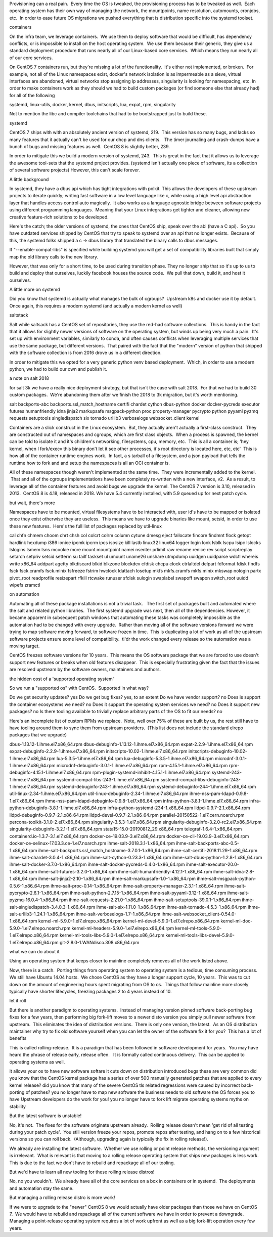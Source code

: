 



Provisioning can a real pain.  Every time the OS is tweaked, the provisioning
process has to be tweaked as well.  Each operating system has their own way of
managing the network, the mountpoints, name resolution, automounts, cronjobs,
etc.  In order to ease future OS migrations we pushed everything that is
distribution specific into the systemd toolset.




containers

On the infra team, we leverage containers.  We use them to deploy software that
would be difficult, has dependency conflicts, or is impossible to install on
the host operating system.  We use them because their generic, they give us a
standard deployment procedure that runs nearly all of our Linux-based core
services.  Which means they run nearly all of our core services.

On CentOS 7 containers run, but they're missing a lot of the functionality.
 It's either not implemented, or broken.  For example, not all of the Linux
namespaces exist, docker's network isolation is as impermeable as a sieve,
virtual interfaces are abandoned, virtual networks stop assigning ip addresses,
singularity is looking for namespacing, etc. In order to make containers work
as they should we had to build custom packages (or find someone else that
already had) for all of the following

systemd, linux-utils, docker, kernel, dbus, initscripts, lua, expat, rpm,
singularity




Not to mention the libc and compiler toolchains that had to be bootstrapped
just to build these.




systemd

CentOS 7 ships with with an absolutely ancient version of systemd, 219.  This
version has so many bugs, and lacks so many features that it actually can't be
used for our dhcp and dns clients.   The timer journaling and crash-dumps have
a bunch of bugs and missing features as well.  CentOS 8 is slightly better,
239.



In order to mitigate this we build a modern version of systemd, 243.  This is
great in the fact that it allows us to leverage the awesome tool-sets that the
systemd project provides. (systemd isn't actually one piece of software, its a
collection of several software projects) However, this can't scale forever.

A little background

In systemd, they have a dbus api which has tight integrations with polkit. 
This allows the developers of these upstream projects to iterate quickly;
writing fast software in a low level language like c, while using a high level
api abstraction layer that handles access control auto magically.  It also
works as a language agnostic bridge between software projects using different
programming languages.  Meaning that your Linux integrations get tighter and
cleaner, allowing new creative feature-rich solutions to be developed.

Here's the catch; the older versions of systemd, the ones that CentOS ship,
speak over the abi (have a C api).  So you have outdated services shipped by
CentOS that try to speak to systemd over an api that no longer exists.  Because
of this, the systemd folks shipped a c -> dbus library that translated the
binary calls to dbus messages. 

If "--enable-compat-libs" is specified while building systemd you will get a
set of compatibility libraries built that simply map the old library calls to
the new library.

However, that was only for a short time, to be used during transition phase. 
They no longer ship that so it's up to us to build and deploy that ourselves,
luckily facebook houses the source code.  We pull that down, build it, and host
it ourselves.

A little more on systemd

Did you know that systemd is actually what manages the bulk of cgroups?
 Upstream k8s and docker use it by default.  Once again, this requires a modern
systemd (and actually a modern kernel as well)

saltstack

Salt while saltsack has a CentOS set of repositories, they use the red-had
software collections.  This is handy in the fact that it allows for slightly
newer versions of software on the operating system, but winds up being very
much a pain.  It's set up with environment variables, similarly to conda, and
often causes conflicts when leveraging multiple services that use the same
package, but different versions.  That paired with the fact that the "modern"
version of python that shipped with the software collection is from 2016 drove
us in a different direction.

In order to mitigate this we opted for a very generic python venv based
deployment.  Which, in order to use a modern python, we had to build our own
and publish it.

a note on salt 2018

for salt 3k we have a really nice deployment strategy, but that isn't the case
with salt 2018.  For that we had to build 30 custom packages.  We're abandoning
them after we finish the 2018 to 3k migration, but it's worth mentioning.




salt backports-abc backports.ssl_match_hostname certifi chardet cython
dbus-python docker docker-pycreds executor futures humanfriendly idna jinja2
markupsafe msgpack-python proc property-manager pycrypto python pyyaml pyzmq
requests setuptools singledispatch six tornado urllib3 verboselogs
websocket_client kernel

Containers are a slick construct in the Linux ecosystem.  But, they actually
aren't actually a first-class construct.  They are constructed out of
namespaces and cgroups, which are first class objects.  When a process is
spawned, the kernel can be told to isolate it and it's children's networking,
filesystems, cpu, memory, etc.  This is all a container is; 'hey kernel, when I
fork/execv this binary don't let it see other processes, it's root directory is
located here, etc, etc'  This is how all of the container runtime engines
work.  In fact, a s tarball of a filesystem, and a json payload that tells the
runtime how to fork and and setup the namespaces is all an OCI container is.

All of these namespaces though weren't implemented at the same time.  They were
incrementally added to the kernel.  That and all of the cgroups implementations
have been completely re-written with a new interface, v2.  As a result, to
leverage all of the container features and avoid bugs we upgrade the kernel. 
The CentOS 7 version is 3.10, released in 2013.  CentOS 8 is 4.18, released in
2018. We have 5.4 currently installed, with 5.9 queued up for next patch cycle.

but wait, there's more

Namespaces have to be mounted, virtual filesystems have to be interacted with,
user id's have to be mapped or isolated once they exist otherwise they are
useless.  This means we have to upgrade binaries like mount, setsid, in order
to use these new features.  Here's the full list of packages replaced by
util-linux

cal chfn chmem choom chrt chsh col colcrt colrm column cytune dmesg eject
fallocate fincore findmnt flock getopt hardlink hexdump i386 ionice ipcmk ipcrm
ipcs isosize kill lastb linux32 linux64 logger login look lsblk lscpu lsipc
lslocks lslogins lsmem lsns mcookie more mount mountpoint namei nsenter prlimit
raw rename renice rev script scriptreplay setarch setpriv setsid setterm su
tailf taskset ul umount uname26 unshare utmpdump uuidgen uuidparse wdctl
whereis write x86_64 addpart agetty blkdiscard blkid blkzone blockdev cfdisk
chcpu clock ctrlaltdel delpart fdformat fdisk findfs fsck fsck.cramfs
fsck.minix fsfreeze fstrim hwclock ldattach losetup mkfs mkfs.cramfs mkfs.minix
mkswap nologin partx pivot_root readprofile resizepart rfkill rtcwake runuser
sfdisk sulogin swaplabel swapoff swapon switch_root uuidd wipefs zramctl




on automation

Automating all of these package installations is not a trivial task.   The
first set of packages built and automated where the salt and related python
libraries.  The first systemd upgrade was next, then all of the dependencies. 
However, it became apparent in subsequent patch windows that automating these
tasks was completely impossible as the automation had to be changed with every
upgrade.  Rather than moving all of the software versions forward we were
trying to map software moving forward, to software frozen in time.  This is
duplicating a lot of work as all of the upstream software projects ensure some
level of compatibility.  tl'dr the work changed every release so the automation
was a moving target.

CentOS freezes software versions for 10 years.  This means the OS software
package that we are forced to use doesn't support new features or breaks when
old features disappear.  This is especially frustrating given the fact that the
issues are resolved upstream by the software owners, maintainers and authors.

the hidden cost of a 'supported operating system'

So we run a "supported os" with CentOS.  Supported in what way?

Do we get security updates? yes Do we get bug fixes? yes, to an extent Do we
have vendor support? no Does is support the container ecosystems we need? no
Does it support the operating system services we need? no Does it support new
packages? no Is there tooling available to trivially replace arbitrary parts of
the OS to fit our needs? no

Here's an incomplete list of custom RPMs we replace.  Note, well over 75% of
these are built by us, the rest still have to have tooling around them to sync
them from upstream providers.  (This list does not include the standard elrepo
packages that we upgrade)

dbus-1.13.12-1.ihme.el7.x86_64.rpm dbus-debuginfo-1.13.12-1.ihme.el7.x86_64.rpm
expat-2.2.9-1.ihme.el7.x86_64.rpm expat-debuginfo-2.2.9-1.ihme.el7.x86_64.rpm
initscripts-10.02-1.ihme.el7.x86_64.rpm
initscripts-debuginfo-10.02-1.ihme.el7.x86_64.rpm
lua-5.3.5-1.ihme.el7.x86_64.rpm lua-debuginfo-5.3.5-1.ihme.el7.x86_64.rpm
microdnf-3.0.1-1.ihme.el7.x86_64.rpm
microdnf-debuginfo-3.0.1-1.ihme.el7.x86_64.rpm rpm-4.15.1-1.ihme.el7.x86_64.rpm
rpm-debuginfo-4.15.1-1.ihme.el7.x86_64.rpm
rpm-plugin-systemd-inhibit-4.15.1-1.ihme.el7.x86_64.rpm
systemd-243-1.ihme.el7.x86_64.rpm systemd-compat-libs-243-1.ihme.el7.x86_64.rpm
systemd-compat-libs-debuginfo-243-1.ihme.el7.x86_64.rpm
systemd-debuginfo-243-1.ihme.el7.x86_64.rpm
systemd-debuginfo-244-1.ihme.el7.x86_64.rpm
util-linux-2.34-1.ihme.el7.x86_64.rpm
util-linux-debuginfo-2.34-1.ihme.el7.x86_64.rpm
ihme-nss-pam-ldapd-0.9.8-1.el7.x86_64.rpm
ihme-nss-pam-ldapd-debuginfo-0.9.8-1.el7.x86_64.rpm
infra-python-3.8.1-1.ihme.el7.x86_64.rpm
infra-python-debuginfo-3.8.1-1.ihme.el7.x86_64.rpm
infra-python-systemd-234-1.x86_64.rpm lldpd-0.9.7-2.1.x86_64.rpm
lldpd-debuginfo-0.9.7-2.1.x86_64.rpm lldpd-devel-0.9.7-2.1.x86_64.rpm
parallel-20150522-1.el7.cern.noarch.rpm percona-toolkit-3.1.0-2.el7.x86_64.rpm
singularity-3.5.3-1.el7.x86_64.rpm
singularity-debuginfo-3.2.0-rc2.el7.x86_64.rpm
singularity-debuginfo-3.2.1-1.el7.x86_64.rpm
stata15-15.0-20190812_29.x86_64.rpm telegraf-1.6.4-1.x86_64.rpm
containerd.io-1.3.7-3.1.el7.x86_64.rpm docker-ce-19.03.9-3.el7.x86_64.rpm
docker-ce-cli-19.03.9-3.el7.x86_64.rpm
docker-ce-selinux-17.03.3.ce-1.el7.noarch.rpm ihme-salt-2018.3.1-1.x86_64.rpm
ihme-salt-backports-abc-0.5-1.x86_64.rpm
ihme-salt-backports.ssl_match_hostname-3.7.0.1-1.x86_64.rpm
ihme-salt-certifi-2018.11.29-1.x86_64.rpm ihme-salt-chardet-3.0.4-1.x86_64.rpm
ihme-salt-cython-0.23.3-1.x86_64.rpm ihme-salt-dbus-python-1.2.8-1.x86_64.rpm
ihme-salt-docker-3.7.0-1.x86_64.rpm ihme-salt-docker-pycreds-0.4.0-1.x86_64.rpm
ihme-salt-executor-20.0-1.x86_64.rpm ihme-salt-futures-3.2.0-1.x86_64.rpm
ihme-salt-humanfriendly-4.12.1-1.x86_64.rpm ihme-salt-idna-2.8-1.x86_64.rpm
ihme-salt-jinja2-2.10-1.x86_64.rpm ihme-salt-markupsafe-1.0-1.x86_64.rpm
ihme-salt-msgpack-python-0.5.6-1.x86_64.rpm ihme-salt-proc-0.14-1.x86_64.rpm
ihme-salt-property-manager-2.3.1-1.x86_64.rpm
ihme-salt-pycrypto-2.6.1-1.x86_64.rpm ihme-salt-python-2.7.15-1.x86_64.rpm
ihme-salt-pyyaml-3.12-1.x86_64.rpm ihme-salt-pyzmq-16.0.4-1.x86_64.rpm
ihme-salt-requests-2.21.0-1.x86_64.rpm ihme-salt-setuptools-39.0.1-1.x86_64.rpm
ihme-salt-singledispatch-3.4.0.3-1.x86_64.rpm ihme-salt-six-1.11.0-1.x86_64.rpm
ihme-salt-tornado-4.5.3-1.x86_64.rpm ihme-salt-urllib3-1.24.1-1.x86_64.rpm
ihme-salt-verboselogs-1.7-1.x86_64.rpm
ihme-salt-websocket_client-0.54.0-1.x86_64.rpm
kernel-ml-5.9.0-1.el7.elrepo.x86_64.rpm
kernel-ml-devel-5.9.0-1.el7.elrepo.x86_64.rpm
kernel-ml-doc-5.9.0-1.el7.elrepo.noarch.rpm
kernel-ml-headers-5.9.0-1.el7.elrepo.x86_64.rpm
kernel-ml-tools-5.9.0-1.el7.elrepo.x86_64.rpm
kernel-ml-tools-libs-5.9.0-1.el7.elrepo.x86_64.rpm
kernel-ml-tools-libs-devel-5.9.0-1.el7.elrepo.x86_64.rpm
git-2.8.0-1.WANdisco.308.x86_64.rpm




what we can do about it

Using an operating system that keeps closer to mainline completely removes all
of the work listed above.

Now, there is a catch.  Porting things from operating system to operating
system is a tedious, time consuming process. We still have Ubuntu 14.04 hosts.
 We chose CentOS as they have a longer support cycle, 10 years.  This was to
cut down on the amount of engineering hours spent migrating from OS to os.
 Things that follow mainline more closely typically have shorter lifecycles,
freezing packages 2 to 4 years instead of 10.

let it roll

But there is another paradigm to operating systems.  Instead of managing
version pinned software back-porting bug fixes for a few years, then performing
big fork-lift moves to a newer disto version you simply pull newer software
from upstream.  This eliminates the idea of distribution versions.  There is
only one version, the latest.  As an OS distribution maintainer why try to fix
old software yourself when you can let the owner of the software fix it for
you?  This has a lot of benefits

This is called rolling-release.  It is a paradigm that has been followed in
software development for years.  You may have heard the phrase of release
early, release often.   It is formally called continuous delivery.  This can be
applied to operating systems as well.

it allows your os to have new software softare it cuts down on distribution
introduced bugs these are very common did you know that the CentOS kernel
package has a series of over 500 manually generated patches that are applied to
every kernel release?  did you know that many of the severe CentOS tls related
regressions were caused by incorrect back-porting of patches?  you no longer
have to map new software the business needs to old software the OS forces you
to have Upstream developers do the work for you!  you no longer have to fork
lift migrate operating systems myths on stability

But the latest software is unstable!

No, it's not.  The fixes for the software originate upstream already.  Rolling
release doesn't mean 'get rid of all testing during your patch cycle'.  You
still version freeze your repos, promote repos after testing, and hang on to a
few historical versions so you can roll back.  (Although, upgrading again is
typically the fix in rolling release!).

We already are installing the latest software.  Whether we use rolling or point
release methods, the versioning argument is irrelevant.  What is relevant is
that moving to a rolling release operating system that ships new packages is
less work.  This is due to the fact we don't have to rebuild and repackage all
of our tooling.

But we'd have to learn all new tooling for these rolling release distros!

No, no you wouldn't.  We already have all of the core services on a box in
containers or in systemd.  The deployments and automation stay the same.

But managing a rolling release distro is more work!

If we were to upgrade to the "newer" CentOS 8 we would actually have older
packages than those we have on CentOS 7.  We would have to rebuild and
repackage all of the current software we have in order to prevent a downgrade. 
Managing a point-release operating system requires a lot of work upfront as
well as a big fork-lift operation every few years.
